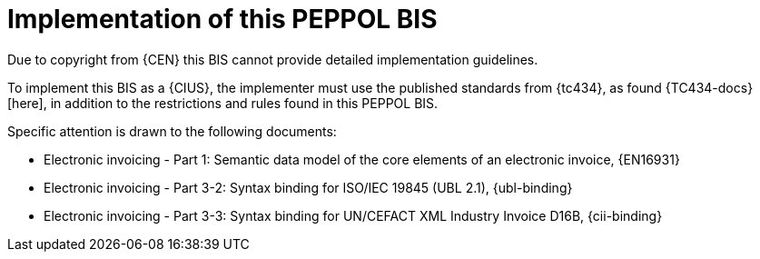 
= Implementation of this PEPPOL BIS

Due to copyright from {CEN} this BIS cannot provide detailed implementation guidelines.

To implement this BIS as a {CIUS}, the implementer must use the published standards from {tc434}, as found {TC434-docs}[here], in addition to the restrictions and rules found in this PEPPOL BIS.

Specific attention is drawn to the following documents:

* Electronic invoicing - Part 1: Semantic data model of the core elements of an electronic invoice, {EN16931}
* Electronic invoicing - Part 3-2: Syntax binding for ISO/IEC 19845 (UBL 2.1), {ubl-binding}
* Electronic invoicing - Part 3-3: Syntax binding for UN/CEFACT XML Industry Invoice D16B, {cii-binding}
